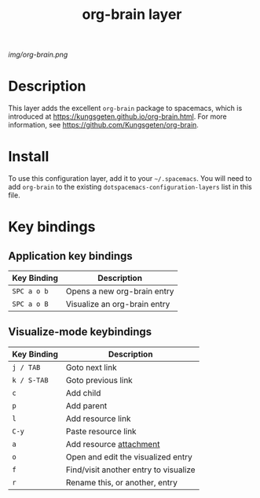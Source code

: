 #+TITLE: org-brain layer

# The maximum height of the logo should be 200 pixels.
[[img/org-brain.png]]

# TOC links should be GitHub style anchors.
* Table of Contents                                        :TOC_4_gh:noexport:
 - [[#description][Description]]
 - [[#install][Install]]
 - [[#key-bindings][Key bindings]]
   - [[#application-key-bindings][Application key bindings]]
   - [[#visualize-mode-keybindings][Visualize-mode keybindings]]

* Description
This layer adds the excellent ~org-brain~ package to spacemacs, which is introduced at https://kungsgeten.github.io/org-brain.html.
For more information, see https://github.com/Kungsgeten/org-brain.


* Install
To use this configuration layer, add it to your =~/.spacemacs=. You will need to
add =org-brain= to the existing =dotspacemacs-configuration-layers= list in this
file.

* Key bindings

** Application key bindings

| Key Binding | Description                  |
|-------------+------------------------------|
| ~SPC a o b~ | Opens a new org-brain entry  |
| ~SPC a o B~ | Visualize an org-brain entry |

** Visualize-mode keybindings

| Key Binding | Description                           |
|-------------+---------------------------------------|
| ~j / TAB~   | Goto next link                        |
| ~k / S-TAB~ | Goto previous link                    |
| ~c~         | Add child                             |
| ~p~         | Add parent                            |
| ~l~         | Add resource link                     |
| ~C-y~       | Paste resource link                   |
| ~a~         | Add resource [[http://orgmode.org/manual/Attachments.html][attachment]]               |
| ~o~         | Open and edit the visualized entry    |
| ~f~         | Find/visit another entry to visualize |
| ~r~         | Rename this, or another, entry        |

# Use GitHub URLs if you wish to link a Spacemacs documentation file or its heading.
# Examples:
# [[https://github.com/syl20bnr/spacemacs/blob/master/doc/VIMUSERS.org#sessions]]
# [[https://github.com/syl20bnr/spacemacs/blob/master/layers/%2Bfun/emoji/README.org][Link to Emoji layer README.org]]
# If space-doc-mode is enabled, Spacemacs will open a local copy of the linked file.
